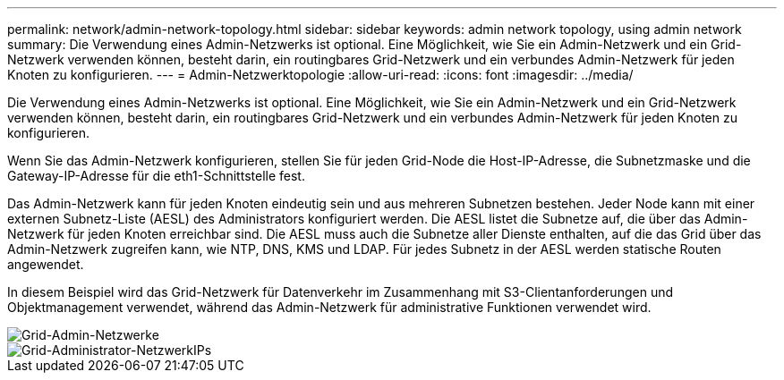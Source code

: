 ---
permalink: network/admin-network-topology.html 
sidebar: sidebar 
keywords: admin network topology, using admin network 
summary: Die Verwendung eines Admin-Netzwerks ist optional. Eine Möglichkeit, wie Sie ein Admin-Netzwerk und ein Grid-Netzwerk verwenden können, besteht darin, ein routingbares Grid-Netzwerk und ein verbundes Admin-Netzwerk für jeden Knoten zu konfigurieren. 
---
= Admin-Netzwerktopologie
:allow-uri-read: 
:icons: font
:imagesdir: ../media/


[role="lead"]
Die Verwendung eines Admin-Netzwerks ist optional. Eine Möglichkeit, wie Sie ein Admin-Netzwerk und ein Grid-Netzwerk verwenden können, besteht darin, ein routingbares Grid-Netzwerk und ein verbundes Admin-Netzwerk für jeden Knoten zu konfigurieren.

Wenn Sie das Admin-Netzwerk konfigurieren, stellen Sie für jeden Grid-Node die Host-IP-Adresse, die Subnetzmaske und die Gateway-IP-Adresse für die eth1-Schnittstelle fest.

Das Admin-Netzwerk kann für jeden Knoten eindeutig sein und aus mehreren Subnetzen bestehen. Jeder Node kann mit einer externen Subnetz-Liste (AESL) des Administrators konfiguriert werden. Die AESL listet die Subnetze auf, die über das Admin-Netzwerk für jeden Knoten erreichbar sind. Die AESL muss auch die Subnetze aller Dienste enthalten, auf die das Grid über das Admin-Netzwerk zugreifen kann, wie NTP, DNS, KMS und LDAP. Für jedes Subnetz in der AESL werden statische Routen angewendet.

In diesem Beispiel wird das Grid-Netzwerk für Datenverkehr im Zusammenhang mit S3-Clientanforderungen und Objektmanagement verwendet, während das Admin-Netzwerk für administrative Funktionen verwendet wird.

image::../media/grid_admin_networks.png[Grid-Admin-Netzwerke]

image::../media/grid_admin_networks_ips.png[Grid-Administrator-NetzwerkIPs]
